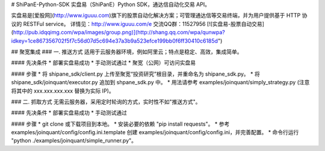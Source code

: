 # ShiPanE-Python-SDK
实盘易（ShiPanE）Python SDK，通达信自动化交易 API。

实盘易是[爱股网](http://www.iguuu.com)旗下的股票自动化解决方案；可管理通达信等交易终端，并为用户提供基于 HTTP 协议的 RESTFul service。  
详情见：http://www.iguuu.com/e  
交流QQ群：11527956 [![实盘易-股票自动交易](http://pub.idqqimg.com/wpa/images/group.png)](http://shang.qq.com/wpa/qunwpa?idkey=1ce867356702f5f7c56d07d5c694e37a3b9a523efce199bb0f6ff30410c6185d")

## 聚宽集成
### 一. 推送方式
适用于云服务器环境，例如阿里云；特点是稳定、高效，集成简单。

#### 先决条件
* 部署实盘易成功
* 手动测试通过
* 聚宽（公网）可访问实盘易

#### 步骤
* 将 shipane_sdk/client.py 上传至聚宽“投资研究”根目录，并重命名为 shipane_sdk.py。
* 将 shipane_sdk/joinquant/executor.py 追加到 shpane_sdk.py 中。
* 用法请参考 examples/joinquant/simply_strategy.py (注意将其中的 xxx.xxx.xxx.xxx 替换为实际 IP)。

### 二. 抓取方式
无需云服务器，采用定时轮询的方式，实时性不如"推送方式"。

#### 先决条件
* 部署实盘易成功
* 手动测试通过

#### 步骤
* git clone 或下载项目到本地。
* 安装必要的依赖 "pip install requests"。
* 参考 examples/joinquant/config/config.ini.template 创建 examples/joinquant/config/config.ini，并完善配置。
* 命令行运行 "python ./examples/joinquant/simple_runner.py"。


